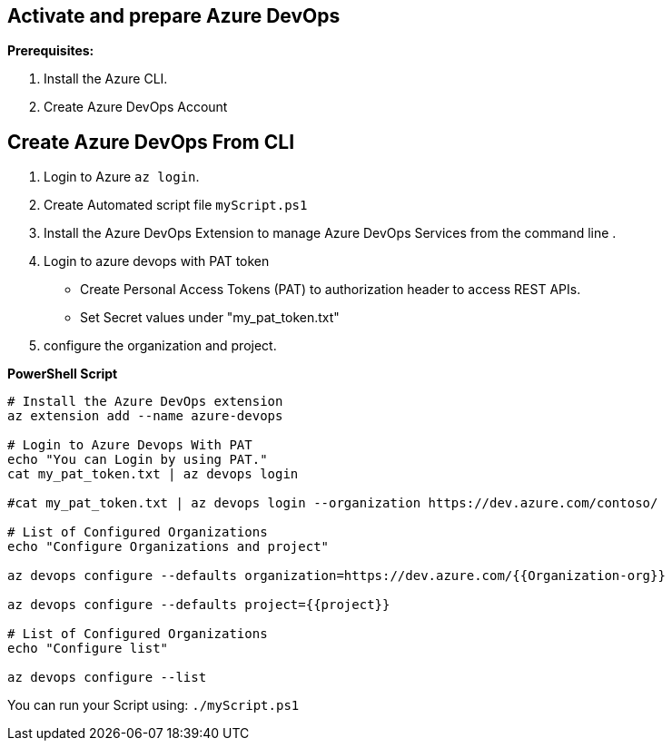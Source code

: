== Activate and prepare Azure DevOps 

*Prerequisites:*

1. Install the Azure CLI.
2. Create Azure DevOps Account

== *Create Azure DevOps From CLI*


1. Login to Azure  `az login`.


2. Create Automated script file `myScript.ps1`
3. Install the Azure DevOps Extension to manage Azure DevOps Services from the command line . 

3. Login to azure devops with PAT token
 - Create Personal Access Tokens (PAT) to authorization header to access REST APIs.
- Set Secret values under "my_pat_token.txt"

4. configure the organization and project. 


**PowerShell Script**


 
[source,asciidoc]
----
# Install the Azure DevOps extension
az extension add --name azure-devops

# Login to Azure Devops With PAT
echo "You can Login by using PAT."
cat my_pat_token.txt | az devops login

#cat my_pat_token.txt | az devops login --organization https://dev.azure.com/contoso/

# List of Configured Organizations
echo "Configure Organizations and project"

az devops configure --defaults organization=https://dev.azure.com/{{Organization-org}} 

az devops configure --defaults project={{project}}

# List of Configured Organizations
echo "Configure list"

az devops configure --list
----


You can run your Script using: `./myScript.ps1`


